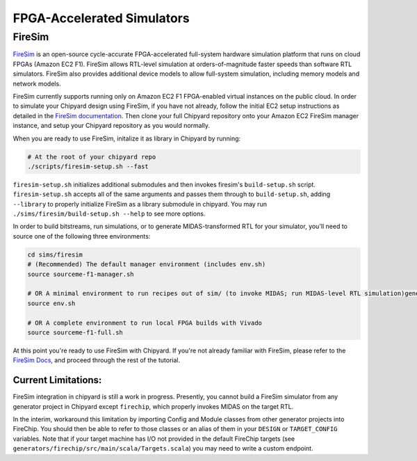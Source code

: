 FPGA-Accelerated Simulators
==============================

FireSim
-----------------------

`FireSim <https://fires.im/>`__ is an open-source cycle-accurate FPGA-accelerated full-system hardware simulation platform that runs on cloud FPGAs (Amazon EC2 F1).
FireSim allows RTL-level simulation at orders-of-magnitude faster speeds than software RTL simulators.
FireSim also provides additional device models to allow full-system simulation, including memory models and network models.

FireSim currently supports running only on Amazon EC2 F1 FPGA-enabled virtual instances on the public cloud.
In order to simulate your Chipyard design using FireSim, if you have not
already, follow the initial EC2 setup instructions as detailed in the `FireSim
documentation  <http://docs.fires.im/en/latest/Initial-Setup/index.html>`__.
Then clone your full Chipyard repository onto your Amazon EC2 FireSim manager
instance, and setup your Chipyard repository as you would normally.

When you are ready to use FireSim, initalize it as library in Chipyard by running:

.. code-block:: shell

    # At the root of your chipyard repo
    ./scripts/firesim-setup.sh --fast


``firesim-setup.sh`` initializes additional submodules and then invokes
firesim's ``build-setup.sh`` script. ``firesim-setup.sh`` accepts all of the same arguments and
passes them through to ``build-setup.sh``, adding ``--library`` to properly
initialize FireSim as a library submodule in chipyard. You may run
``./sims/firesim/build-setup.sh --help`` to see more options.

In order to build bitstreams, run simulations, or to generate MIDAS-transformed RTL for your
simulator, you'll need to source one of the following three environments:

.. code-block:: shell

    cd sims/firesim
    # (Recommended) The default manager environment (includes env.sh)
    source sourceme-f1-manager.sh

    # OR A minimal environment to run recipes out of sim/ (to invoke MIDAS; run MIDAS-level RTL simulation)generate RTL; transform At the root of your chipyard repo
    source env.sh

    # OR A complete environment to run local FPGA builds with Vivado
    source sourceme-f1-full.sh

At this point you're ready to use FireSim with Chipyard. If you're not already
familiar with FireSim, please refer to the `FireSim Docs <http://docs.fires.im/>`__, and proceed
through the rest of the tutorial.


Current Limitations:
++++++++++++++++++++

FireSim integration in chipyard is still a work in progress. Presently, you
cannot build a FireSim simulator from any generator project in Chipyard except ``firechip``, 
which properly invokes MIDAS on the target RTL.

In the interim, workaround this limitation by importing Config and Module
classes from other generator projects into FireChip. You should then be able to
refer to those classes or an alias of them in  your ``DESIGN`` or ``TARGET_CONFIG``
variables. Note that if your target machine has I/O not provided in the default
FireChip targets (see ``generators/firechip/src/main/scala/Targets.scala``) you may need
to write a custom endpoint.

